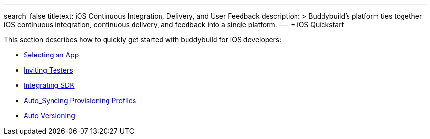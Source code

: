 ---
search: false
titletext: iOS Continuous Integration, Delivery, and User Feedback
description: >
  Buddybuild's platform ties together iOS continuous integration,
  continuous delivery, and feedback into a single platform.
---
= iOS Quickstart

This section describes how to quickly get started with buddybuild for
iOS developers:

- link:select_a_repo_and_app_to_build.adoc[Selecting an App]
- link:invite_testers.adoc[Inviting Testers]
- link:integrate_sdk.adoc[Integrating SDK]
- link:apple_developer_portal_sync.adoc[Auto_Syncing Provisioning Profiles]
- link:auto_versioning.adoc[Auto Versioning]
